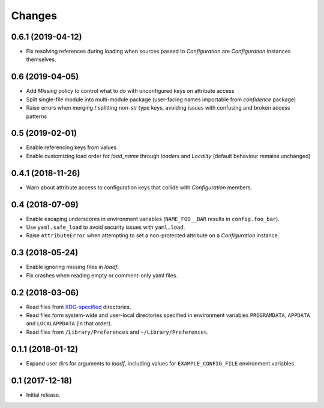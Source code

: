 Changes
=======

0.6.1 (2019-04-12)
------------------

- Fix resolving references during loading when sources passed to `Configuration` are `Configuration` instances themselves.

0.6 (2019-04-05)
----------------

- Add `Missing` policy to control what to do with unconfigured keys on attribute access
- Split single-file module into multi-module package (user-facing names importable from `confidence` package)
- Raise errors when merging / splitting non-`str` type keys, avoiding issues with confusing and broken access patterns

0.5 (2019-02-01)
----------------

- Enable referencing keys from values
- Enable customizing load order for `load_name` through `loaders` and `Locality` (default behaviour remains unchanged)

0.4.1 (2018-11-26)
------------------

- Warn about attribute access to configuration keys that collide with `Configuration` members.

0.4 (2018-07-09)
----------------

- Enable escaping underscores in environment variables (``NAME_FOO__BAR`` results in ``config.foo_bar``).
- Use ``yaml.safe_load`` to avoid security issues with ``yaml.load``.
- Raise ``AttributeError`` when attempting to set a non-protected attribute on a `Configuration` instance.

0.3 (2018-05-24)
----------------

- Enable ignoring missing files in `loadf`.
- Fix crashes when reading empty or comment-only yaml files.

0.2 (2018-03-06)
----------------

- Read files from `XDG-specified <https://specifications.freedesktop.org/basedir-spec/latest/>`_ directories.
- Read files form system-wide and user-local directories specified in environment variables ``PROGRAMDATA``, ``APPDATA`` and ``LOCALAPPDATA`` (in that order).
- Read files from ``/Library/Preferences`` and ``~/Library/Preferences``.

0.1.1 (2018-01-12)
------------------

- Expand user dirs for arguments to `loadf`, including values for ``EXAMPLE_CONFIG_FILE`` environment variables.

0.1 (2017-12-18)
----------------

- Initial release.
